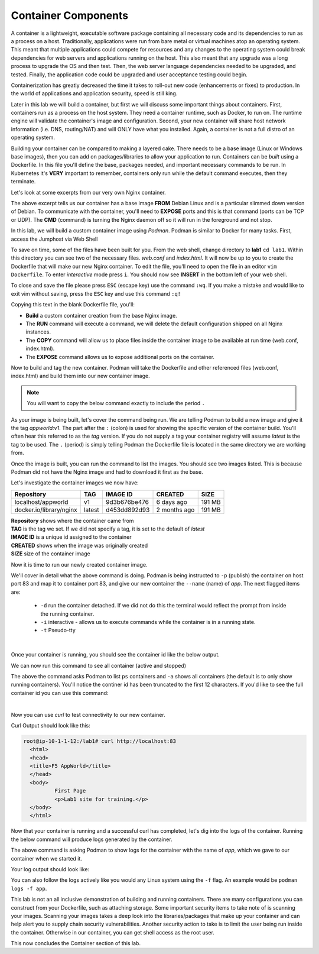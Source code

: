 Container Components
====================

A container is a lightweight, executable software package containing all necessary code and its dependencies to run as a process on a host. Traditionally, applications
were run from bare metal or virtual machines atop an operating system. This meant that multiple applications could compete for resources and any changes to the operating system
could break dependencies for web servers and applications running on the host. This also meant that any upgrade was a long process to upgrade the OS and then test. Then, the web server language dependencies needed to be upgraded, and tested. Finally, the application code could be upgraded and user acceptance testing could begin.

Containerization has greatly decreased the time it takes to roll-out new code (enhancements or fixes) to production. In the world of applications and application security, 
speed is still king. 

Later in this lab we will build a container, but first we will discuss some important things about containers. First, containers run as a process on the host system. They need 
a container runtime, such as Docker, to run on. The runtime engine will validate the container's image and configuration. Second, your new container will share host network information
(i.e. DNS, routing/NAT) and will ONLY have what you installed. Again, a container is not a full distro of an operating system. 

Building your container can be compared to making a layered cake. There needs to be a base image (Linux or Windows base images), then you can add on 
packages/libraries to allow your application to run. Containers can be *built* using a Dockerfile. In this file you'll define the base, packages needed, and important
necessary commands to be run. In Kubernetes it's **VERY** important to remember, containers only run while the default command executes, then they terminate. 

Let's look at some excerpts from our very own Nginx container. 

.. code-block:: bash 
   :caption: Nginx Dockerfile 

   FROM debian:bookworm-slim

   EXPOSE 80

   CMD ["nginx", "-g", "daemon off;"]

The above excerpt tells us our container has a base image **FROM** Debian Linux and is a particular slimmed down version of Debian. To communicate 
with the container, you'll need to **EXPOSE** ports and this is that command (ports can be TCP or UDP). The **CMD** (command) is turning the Nginx daemon off so it will run in the foreground and not stop. 

In this lab, we will build a custom container image using *Podman*. Podman is similar to Docker for many tasks.
First, access the Jumphost via Web Shell 

.. image:: images/jumphost_webshell.png


To save on time, some of the files have been built for you. From the web shell, change directory to **lab1** ``cd lab1``. Within this directory you can 
see two of the necessary files. *web.conf* and *index.html*. It will now be up to you to create the Dockerfile that will make our new Nginx container.
To edit the file, you'll need to open the file in an editor ``vim Dockerfile``. To enter *interactive* mode press ``i``. You should now see **INSERT** in the
bottom left of your web shell.

.. image:: images/interactive.png


.. code-block:: bash 
   :caption: Dockerfile 

   FROM nginx
   RUN rm -f /etc/nginx/conf.d/default.conf

   COPY web.conf /etc/nginx/conf.d/web.conf
   COPY index.html /usr/share/nginx/html/index.html
   EXPOSE 83/tcp

To close and save the file please press ``ESC`` (escape key) use the command ``:wq``. If you make a mistake and would like to exit vim without saving, press the ``ESC`` key and use this command ``:q!``

Copying this text in the blank Dockerfile file, you'll:

- **Build** a custom container creation from the base Nginx image.
- The **RUN** command will execute a command, we will delete the default configuration shipped on all Nginx instances.
- The **COPY** command will allow us to place files inside the container image to be available at run time (web.conf, index.html).
- The **EXPOSE** command allows us to expose additional ports on the container.



Now to build and tag the new container. Podman will take the Dockerfile and other referenced files (web.conf, index.html) and build them into our new 
container image.


.. note:: You will want to copy the below command exactly to include the period ``.``


.. code-block:: bash
   :caption: Podman Build

   podman build -t appworld:v1 .

As your image is being built, let's cover the command being run. We are telling Podman to build a new image and give it the tag *appworld:v1*. The part after the ``:`` (colon) is used for 
showing the specific version of the container build. You'll often hear this referred to as the *tag* version. If you do not supply a tag your container registry will assume 
*latest* is the tag to be used. The ``.`` (period) is simply telling Podman the Dockerfile file is located in the same directory we are working from. 

Once the image is built, you can run the command to list the images. You should see two images listed. This is because Podman did not have the Nginx image
and had to download it first as the base. 

.. code-block:: bash 
   :caption: List Images

   podman images

Let's investigate the container images we now have:

.. list-table:: 
   :header-rows: 1

   * - **Repository**
     - **TAG**
     - **IMAGE ID**
     - **CREATED**
     - **SIZE**
   * - localhost/appworld
     - v1
     - 9d3b676be476
     - 6 days ago
     - 191 MB
   * - docker.io/library/nginx
     - latest
     - d453dd892d93
     - 2 months ago
     - 191 MB


| **Repository** shows where the container came from
| **TAG** is the tag we set. If we did not specify a tag, it is set to the default of *latest*
| **IMAGE ID** is a unique id assigned to the container
| **CREATED** shows when the image was originally created
| **SIZE** size of the container image

Now it is time to run our newly created container image. 

.. code-block:: bash
   :caption: Run Container

   podman run -p 83:83 --name app -dit appworld:v1

We'll cover in detail what the above command is doing. Podman is being instructed to ``-p`` (publish) the container on host port 83 and map it to container port 83, and give
our new container the ``--name`` (name) of *app*. The next flagged items are:

 - ``-d`` run the container detached. If we did not do this the terminal would reflect the prompt from inside the running container.
 - ``-i`` interactive - allows us to execute commands while the container is in a running state.
 - ``-t`` Pseudo-tty 
|
Once your container is running, you should see the container id like the below output.

.. code-block:: bash 
   :caption: Running Container

   root@ip-10-1-1-12:/# podman run -p 83:83 --name app -dit appworld:v1
   79869cbf10fe9424cafbc33a64af2ff812215b0bdad69379bb3d661360460628

We can now run this command to see all container (active and stopped)

.. code-block:: bash
   :caption: Show Containers

   podman ps -a

The above the command asks Podman to list ``ps`` containers and ``-a`` shows all containers (the default is to only show running containers). You'll notice the continer id has been
truncated to the first 12 characters. If you'd like to see the full container id you can use this command: 

.. code-block:: bash
   :caption: Untruncated

   podman ps --no-trunc
|
Now you can use *curl* to test connectivity to our new container. 

.. code-block:: bash
   :caption: Curl Container

   curl http://localhost:83

Curl Output should look like this:

.. code-block:: bash 

   root@ip-10-1-1-12:/lab1# curl http://localhost:83
     <html>
     <head>
     <title>F5 AppWorld</title>
     </head>
     <body>
             First Page
             <p>Lab1 site for training.</p>
     </body>
     </html>

Now that your container is running and a successful curl has completed, let's dig into the logs of the container. Running the below command will produce logs generated by the container.

.. code-block:: bash 
   :caption: Container Logs 

   podman logs app

The above command is asking Podman to show logs for the container with the name of *app*, which we gave to our container when we started it.

Your log output should look like:

.. code-block:: bash 
   :caption: Container Logs
   :emphasize-lines: 20

   root@ip-10-1-1-12:/# podman logs app
   /docker-entrypoint.sh: /docker-entrypoint.d/ is not empty, will attempt to perform configuration
   /docker-entrypoint.sh: Looking for shell scripts in /docker-entrypoint.d/
   /docker-entrypoint.sh: Launching /docker-entrypoint.d/10-listen-on-ipv6-by-default.sh
   10-listen-on-ipv6-by-default.sh: info: /etc/nginx/conf.d/default.conf is not a file or does not exist
   /docker-entrypoint.sh: Sourcing /docker-entrypoint.d/15-local-resolvers.envsh
   /docker-entrypoint.sh: Launching /docker-entrypoint.d/20-envsubst-on-templates.sh
   /docker-entrypoint.sh: Launching /docker-entrypoint.d/30-tune-worker-processes.sh
   /docker-entrypoint.sh: Configuration complete; ready for start up
   2023/12/30 21:08:02 [notice] 1#1: using the "epoll" event method
   2023/12/30 21:08:02 [notice] 1#1: nginx/1.25.3
   2023/12/30 21:08:02 [notice] 1#1: built by gcc 12.2.0 (Debian 12.2.0-14) 
   2023/12/30 21:08:02 [notice] 1#1: OS: Linux 5.15.0-1051-aws
   2023/12/30 21:08:02 [notice] 1#1: getrlimit(RLIMIT_NOFILE): 1048576:1048576
   2023/12/30 21:08:02 [notice] 1#1: start worker processes
   2023/12/30 21:08:02 [notice] 1#1: start worker process 15
   2023/12/30 21:08:02 [notice] 1#1: start worker process 16
   2023/12/30 21:08:02 [notice] 1#1: start worker process 17
   2023/12/30 21:08:02 [notice] 1#1: start worker process 18
   10.88.0.1 - - [30/Dec/2023:21:08:20 +0000] "GET / HTTP/1.1" 200 117 "-" "curl/7.68.0" "-"

You can also follow the logs actively like you would any Linux system using the ``-f`` flag. An example would be ``podman logs -f app``.

This lab is not an all inclusive demonstration of building and running containers. There are many configurations you can construct from your Dockerfile, such as attaching storage. Some important 
security items to take note of is scanning your images. Scanning your images takes a deep look into the libraries/packages that make up your container and can help 
alert you to supply chain security vulnerabilities. Another security action to take is to limit the user being run inside the container. Otherwise in our container, you can get shell access as the root user.


This now concludes the Container section of this lab.
